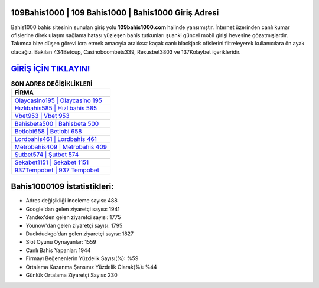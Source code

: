﻿109Bahis1000 | 109 Bahis1000 | Bahis1000 Giriş Adresi
===================================

.. image:: images/bahis1000-giris.jpg
   :width: 600
   
Bahis1000 bahis sitesinin sunulan giriş yolu **109bahis1000.com** halinde yansımıştır. İnternet üzerinden canlı kumar ofislerine direk ulaşım sağlama hatası yüzleşen bahis tutkunları şuanki güncel mobil girişi hevesine gözatmışlardır. Takımca bize düşen görevi icra etmek amacıyla aralıksız kaçak canlı blackjack ofislerini filtreleyerek kullanıcılara ön ayak olacağız. Bakılan 434Betcup, Casinoboombets339, Rexusbet3803 ve 137Kolaybet içerikleridir.

`GİRİŞ İÇİN TIKLAYIN! <https://uclck.me/gonow>`_
==============

.. list-table:: **SON ADRES DEĞİŞİKLİKLERİ**
   :widths: 100
   :header-rows: 1

   * - FİRMA
   * - `Olaycasino195 | Olaycasino 195 <olaycasino195-olaycasino-195-olaycasino-giris-adresi.html>`_
   * - `Hızlıbahis585 | Hızlıbahis 585 <hizlibahis585-hizlibahis-585-hizlibahis-giris-adresi.html>`_
   * - `Vbet953 | Vbet 953 <vbet953-vbet-953-vbet-giris-adresi.html>`_	 
   * - `Bahisbeta500 | Bahisbeta 500 <bahisbeta500-bahisbeta-500-bahisbeta-giris-adresi.html>`_	 
   * - `Betlobi658 | Betlobi 658 <betlobi658-betlobi-658-betlobi-giris-adresi.html>`_ 
   * - `Lordbahis461 | Lordbahis 461 <lordbahis461-lordbahis-461-lordbahis-giris-adresi.html>`_
   * - `Metrobahis409 | Metrobahis 409 <metrobahis409-metrobahis-409-metrobahis-giris-adresi.html>`_	 
   * - `Şutbet574 | Şutbet 574 <sutbet574-sutbet-574-sutbet-giris-adresi.html>`_
   * - `Sekabet1151 | Sekabet 1151 <sekabet1151-sekabet-1151-sekabet-giris-adresi.html>`_
   * - `937Tempobet | 937 Tempobet <937tempobet-937-tempobet-tempobet-giris-adresi.html>`_
	 
Bahis1000109 İstatistikleri:
===================================	 
* Adres değişikliği inceleme sayısı: 488
* Google'dan gelen ziyaretçi sayısı: 1941
* Yandex'den gelen ziyaretçi sayısı: 1775
* Younow'dan gelen ziyaretçi sayısı: 1795
* Duckduckgo'dan gelen ziyaretçi sayısı: 1827
* Slot Oyunu Oynayanlar: 1559
* Canlı Bahis Yapanlar: 1944
* Firmayı Beğenenlerin Yüzdelik Sayısı(%): %59
* Ortalama Kazanma Şansınız Yüzdelik Olarak(%): %44
* Günlük Ortalama Ziyaretçi Sayısı: 230
